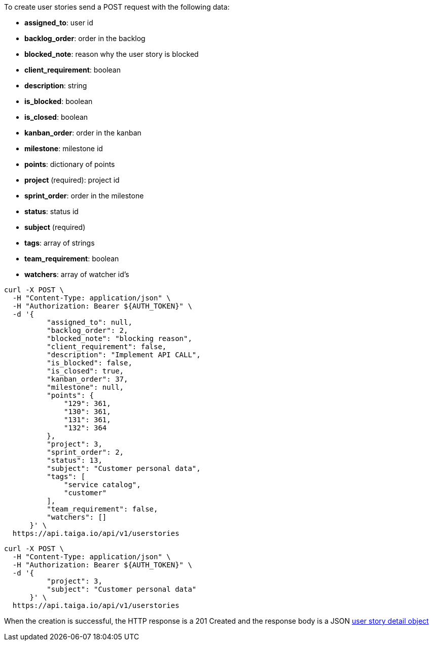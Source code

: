 To create user stories send a POST request with the following data:

- *assigned_to*: user id
- *backlog_order*: order in the backlog
- *blocked_note*: reason why the user story is blocked
- *client_requirement*: boolean
- *description*: string
- *is_blocked*: boolean
- *is_closed*: boolean
- *kanban_order*: order in the kanban
- *milestone*: milestone id
- *points*: dictionary of points
- *project* (required): project id
- *sprint_order*: order in the milestone
- *status*: status id
- *subject* (required)
- *tags*: array of strings
- *team_requirement*: boolean
- *watchers*: array of watcher id's


[source,bash]
----
curl -X POST \
  -H "Content-Type: application/json" \
  -H "Authorization: Bearer ${AUTH_TOKEN}" \
  -d '{
          "assigned_to": null,
          "backlog_order": 2,
          "blocked_note": "blocking reason",
          "client_requirement": false,
          "description": "Implement API CALL",
          "is_blocked": false,
          "is_closed": true,
          "kanban_order": 37,
          "milestone": null,
          "points": {
              "129": 361,
              "130": 361,
              "131": 361,
              "132": 364
          },
          "project": 3,
          "sprint_order": 2,
          "status": 13,
          "subject": "Customer personal data",
          "tags": [
              "service catalog",
              "customer"
          ],
          "team_requirement": false,
          "watchers": []
      }' \
  https://api.taiga.io/api/v1/userstories
----

[source,bash]
----
curl -X POST \
  -H "Content-Type: application/json" \
  -H "Authorization: Bearer ${AUTH_TOKEN}" \
  -d '{
          "project": 3,
          "subject": "Customer personal data"
      }' \
  https://api.taiga.io/api/v1/userstories
----

When the creation is successful, the HTTP response is a 201 Created and the response body is a JSON link:#object-userstory-detail[user story detail object]
